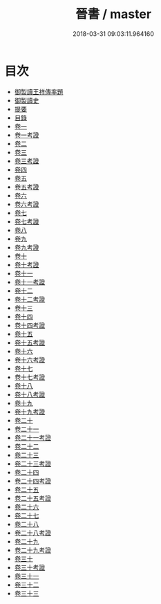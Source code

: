 #+TITLE: 晉書 / master
#+DATE: 2018-03-31 09:03:11.964160
* 目次
 - [[file:KR2a0015_000.txt::000-1b][御製讀王祥傳率題]]
 - [[file:KR2a0015_000.txt::000-2a][御製讀史]]
 - [[file:KR2a0015_000.txt::000-4a][提要]]
 - [[file:KR2a0015_000.txt::000-7a][目錄]]
 - [[file:KR2a0015_001.txt::001-1a][卷一]]
 - [[file:KR2a0015_001.txt::001-26a][卷一考證]]
 - [[file:KR2a0015_002.txt::002-1a][卷二]]
 - [[file:KR2a0015_003.txt::003-1a][卷三]]
 - [[file:KR2a0015_003.txt::003-36a][卷三考證]]
 - [[file:KR2a0015_004.txt::004-1a][卷四]]
 - [[file:KR2a0015_005.txt::005-1a][卷五]]
 - [[file:KR2a0015_005.txt::005-27a][卷五考證]]
 - [[file:KR2a0015_006.txt::006-1a][卷六]]
 - [[file:KR2a0015_006.txt::006-29a][卷六考證]]
 - [[file:KR2a0015_006.txt::006-30a][卷七]]
 - [[file:KR2a0015_007.txt::007-1a][卷七考證]]
 - [[file:KR2a0015_008.txt::008-1a][卷八]]
 - [[file:KR2a0015_009.txt::009-1a][卷九]]
 - [[file:KR2a0015_009.txt::009-25a][卷九考證]]
 - [[file:KR2a0015_010.txt::010-1a][卷十]]
 - [[file:KR2a0015_010.txt::010-23a][卷十考證]]
 - [[file:KR2a0015_011.txt::011-1a][卷十一]]
 - [[file:KR2a0015_011.txt::011-46a][卷十一考證]]
 - [[file:KR2a0015_012.txt::012-1a][卷十二]]
 - [[file:KR2a0015_012.txt::012-54a][卷十二考證]]
 - [[file:KR2a0015_013.txt::013-1a][卷十三]]
 - [[file:KR2a0015_014.txt::014-1a][卷十四]]
 - [[file:KR2a0015_014.txt::014-47a][卷十四考證]]
 - [[file:KR2a0015_015.txt::015-1a][卷十五]]
 - [[file:KR2a0015_015.txt::015-25a][卷十五考證]]
 - [[file:KR2a0015_016.txt::016-1a][卷十六]]
 - [[file:KR2a0015_016.txt::016-28a][卷十六考證]]
 - [[file:KR2a0015_017.txt::017-1a][卷十七]]
 - [[file:KR2a0015_017.txt::017-43a][卷十七考證]]
 - [[file:KR2a0015_018.txt::018-1a][卷十八]]
 - [[file:KR2a0015_018.txt::018-47a][卷十八考證]]
 - [[file:KR2a0015_019.txt::019-1a][卷十九]]
 - [[file:KR2a0015_019.txt::019-43a][卷十九考證]]
 - [[file:KR2a0015_020.txt::020-1a][卷二十]]
 - [[file:KR2a0015_021.txt::021-1a][卷二十一]]
 - [[file:KR2a0015_021.txt::021-32a][卷二十一考證]]
 - [[file:KR2a0015_022.txt::022-1a][卷二十二]]
 - [[file:KR2a0015_023.txt::023-1a][卷二十三]]
 - [[file:KR2a0015_023.txt::023-33a][卷二十三考證]]
 - [[file:KR2a0015_024.txt::024-1a][卷二十四]]
 - [[file:KR2a0015_024.txt::024-34a][卷二十四考證]]
 - [[file:KR2a0015_025.txt::025-1a][卷二十五]]
 - [[file:KR2a0015_025.txt::025-37a][卷二十五考證]]
 - [[file:KR2a0015_026.txt::026-1a][卷二十六]]
 - [[file:KR2a0015_027.txt::027-1a][卷二十七]]
 - [[file:KR2a0015_028.txt::028-1a][卷二十八]]
 - [[file:KR2a0015_028.txt::028-47a][卷二十八考證]]
 - [[file:KR2a0015_029.txt::029-1a][卷二十九]]
 - [[file:KR2a0015_029.txt::029-55a][卷二十九考證]]
 - [[file:KR2a0015_030.txt::030-1a][卷三十]]
 - [[file:KR2a0015_030.txt::030-39a][卷三十考證]]
 - [[file:KR2a0015_031.txt::031-1a][卷三十一]]
 - [[file:KR2a0015_032.txt::032-1a][卷三十二]]
 - [[file:KR2a0015_033.txt::033-1a][卷三十三]]
